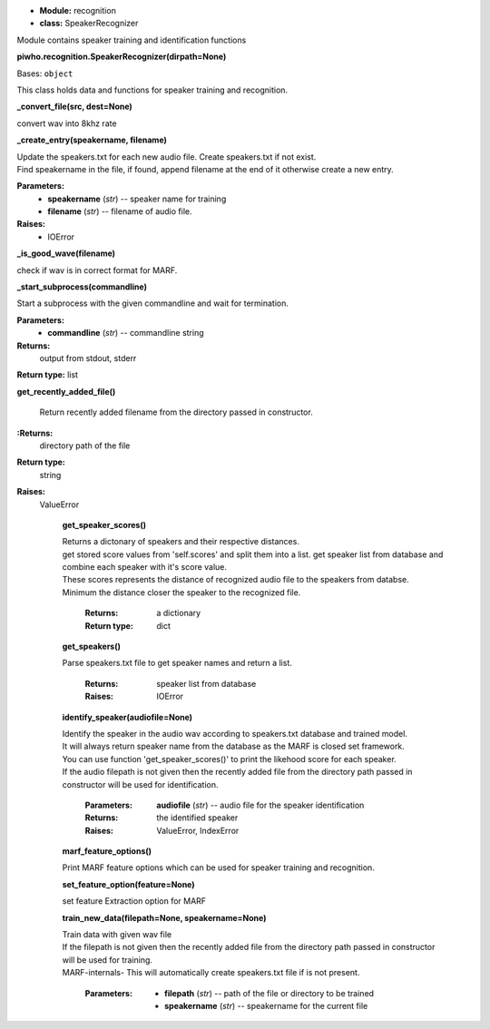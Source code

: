 * **Module:** recognition
* **class:** SpeakerRecognizer

Module contains speaker training and identification functions

**piwho.recognition.SpeakerRecognizer(dirpath=None)**

Bases: ``object``

| This class holds data and functions for speaker training and
  recognition.

**_convert_file(src, dest=None)**

convert wav into 8khz rate

**_create_entry(speakername, filename)**

| Update the speakers.txt for each new audio file. Create
  speakers.txt if not exist.

| Find speakername in the file, if found, append filename at the
  end of it otherwise create a new entry.

**Parameters:**
 * **speakername** (*str*) -- speaker name for training
 * **filename** (*str*) -- filename of audio file.

**Raises:**
 * IOError

**_is_good_wave(filename)**

check if wav is in correct format for MARF.


**_start_subprocess(commandline)**

Start a subprocess with the given commandline and wait for
termination.

**Parameters:**
 * **commandline** (*str*) -- commandline string

**Returns:**
  output from stdout, stderr

**Return type:** list


**get_recently_added_file()**

 Return recently added filename from the directory passed in
 constructor.

**:Returns:**
  directory path of the file

**Return type:**
  string

**Raises:**
  ValueError

   **get_speaker_scores()**

   |   Returns a dictonary of speakers and their respective distances.

   |   get stored score values from 'self.scores' and split them into a
      list. get speaker list from database and combine each speaker
      with it's score value.

   |   These scores represents the distance of recognized audio file to
      the speakers from databse.

   |   Minimum the distance closer the speaker to the recognized file.

      :Returns:
         a dictionary

      :Return type:
         dict

   **get_speakers()**
    
   |   Parse speakers.txt file to get speaker names and return a list.

      :Returns:
         speaker list from database

      :Raises:
         IOError

   **identify_speaker(audiofile=None)**
   
   |   Identify the speaker in the audio wav according to speakers.txt
      database and trained model.

   |   It will always return speaker name from the database as the MARF
      is closed set framework.

   |   You can use function 'get_speaker_scores()' to print the
      likehood score for each speaker.

   |   If the audio filepath is not given then the recently added file
      from the directory path passed in constructor will be used for identification.

      :Parameters:
         **audiofile** (*str*) -- audio file for the speaker
         identification

      :Returns:
         the identified speaker

      :Raises:
         ValueError, IndexError

   **marf_feature_options()**

   |   Print MARF feature options which can be used for speaker
      training and recognition.

   **set_feature_option(feature=None)**

   |   set feature Extraction option for MARF

   **train_new_data(filepath=None, speakername=None)**

   |   Train data with given wav file

   |   If the filepath is not given then the recently added file from the
      directory path passed in constructor will be used for training.

   |   MARF-internals- This will automatically create speakers.txt file
      if is not present.

      :Parameters:
         * **filepath** (*str*) -- path of the file or directory to be
           trained

         * **speakername** (*str*) -- speakername for the current file


